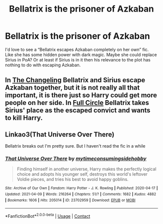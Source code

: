 #+TITLE: Bellatrix is the prisoner of Azkaban

* Bellatrix is the prisoner of Azkaban
:PROPERTIES:
:Author: MidnightShadow12345
:Score: 13
:DateUnix: 1618943746.0
:DateShort: 2021-Apr-20
:FlairText: Request
:END:
I'd love to see a “Bellatrix escapes Azkaban completely on her own” fic. Like she has some hidden power with dark magic. Maybe she could replace Sirius in PoA? Or at least if Sirius is in it then his relevance to the plot has nothing to do with escaping Azkaban.


** In [[https://archiveofourown.org/works/19770283/chapters/46800730][The Changeling]] Bellatrix and Sirius escape Azkaban together, but it is not really all that important, it is there just so Harry could get more people on her side. In [[https://archiveofourown.org/works/6614155/chapters/15133504][Full Circle]] Bellatrix takes Sirius' place as the escaped convict and wants to kill Harry.
:PROPERTIES:
:Author: Key-Leopard-3618
:Score: 9
:DateUnix: 1618946361.0
:DateShort: 2021-Apr-20
:END:


** Linkao3(That Universe Over There)

Bellatrix breaks out I'm pretty sure. But I haven't read the fic in a while
:PROPERTIES:
:Author: HellaHotLancelot
:Score: 3
:DateUnix: 1618956243.0
:DateShort: 2021-Apr-21
:END:

*** [[https://archiveofourown.org/works/23702959][*/That Universe Over There/*]] by [[https://www.archiveofourown.org/users/mytimeconsumingsidehobby/pseuds/mytimeconsumingsidehobby][/mytimeconsumingsidehobby/]]

#+begin_quote
  Finding himself in another universe, Harry makes the perfectly logical choice and adopts his younger self, destroys this world's leftover Voldie pieces, and tries his best to avoid happy goblins.
#+end_quote

^{/Site/:} ^{Archive} ^{of} ^{Our} ^{Own} ^{*|*} ^{/Fandom/:} ^{Harry} ^{Potter} ^{-} ^{J.} ^{K.} ^{Rowling} ^{*|*} ^{/Published/:} ^{2020-04-17} ^{*|*} ^{/Updated/:} ^{2021-04-09} ^{*|*} ^{/Words/:} ^{216264} ^{*|*} ^{/Chapters/:} ^{51/?} ^{*|*} ^{/Comments/:} ^{1682} ^{*|*} ^{/Kudos/:} ^{4882} ^{*|*} ^{/Bookmarks/:} ^{1606} ^{*|*} ^{/Hits/:} ^{205014} ^{*|*} ^{/ID/:} ^{23702959} ^{*|*} ^{/Download/:} ^{[[https://archiveofourown.org/downloads/23702959/That%20Universe%20Over%20There.epub?updated_at=1618629898][EPUB]]} ^{or} ^{[[https://archiveofourown.org/downloads/23702959/That%20Universe%20Over%20There.mobi?updated_at=1618629898][MOBI]]}

--------------

*FanfictionBot*^{2.0.0-beta} | [[https://github.com/FanfictionBot/reddit-ffn-bot/wiki/Usage][Usage]] | [[https://www.reddit.com/message/compose?to=tusing][Contact]]
:PROPERTIES:
:Author: FanfictionBot
:Score: 3
:DateUnix: 1618956259.0
:DateShort: 2021-Apr-21
:END:
